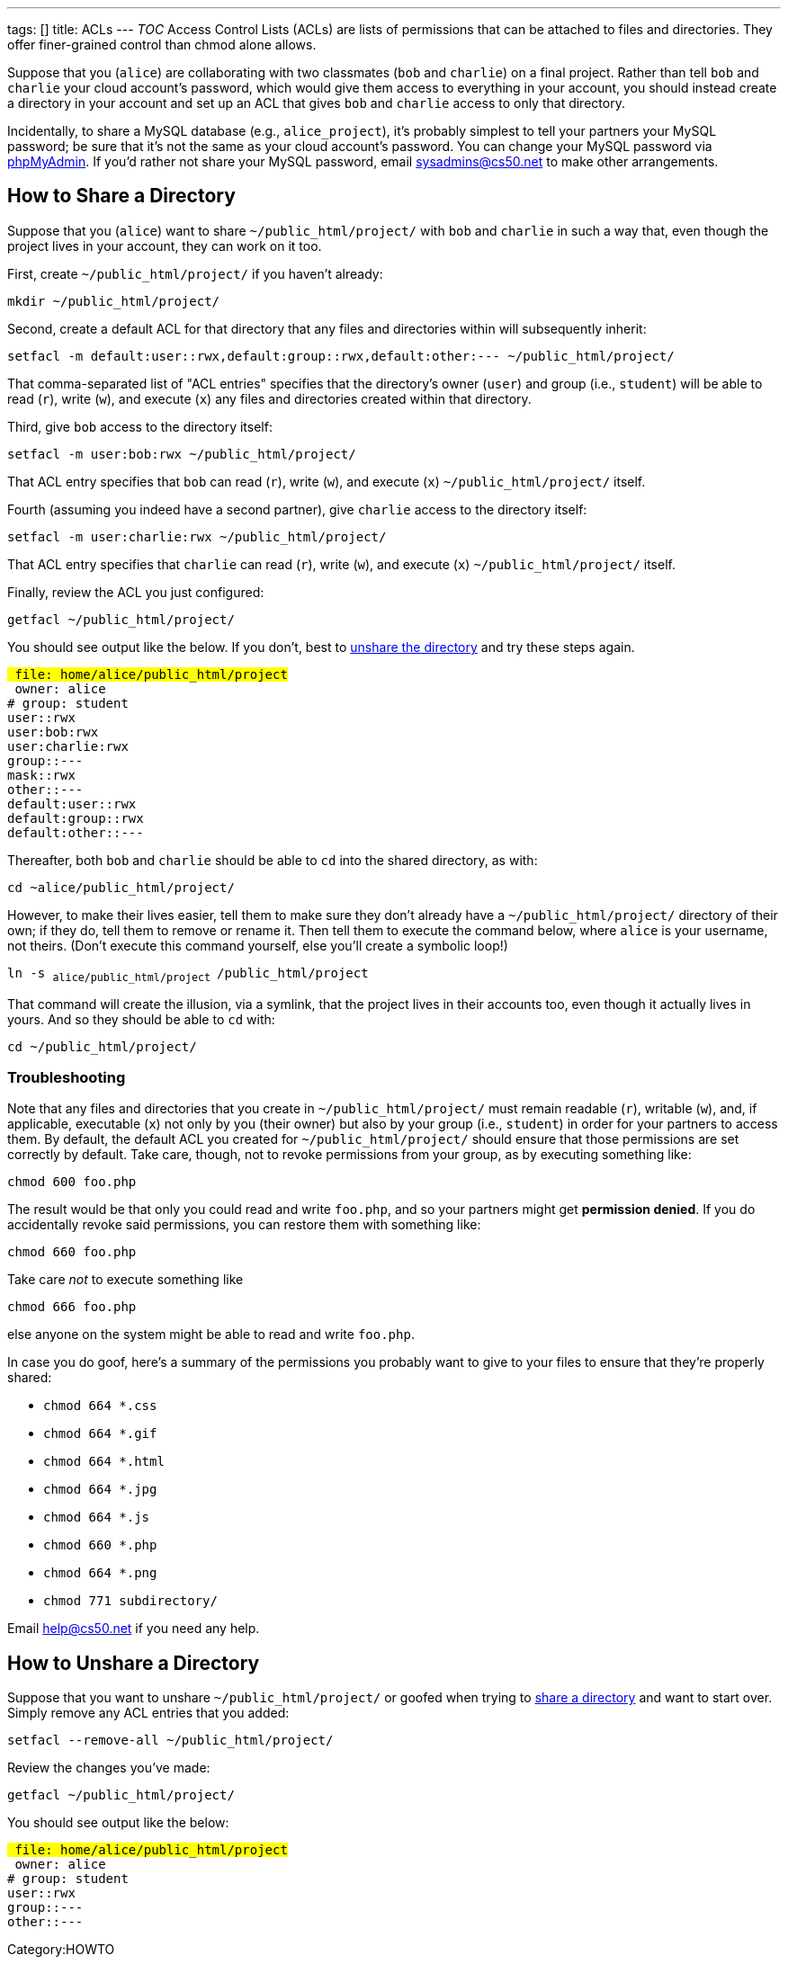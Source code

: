 ---
tags: []
title: ACLs
---
__TOC__ Access Control Lists (ACLs) are lists of permissions that can be
attached to files and directories. They offer finer-grained control than
chmod alone allows.

Suppose that you (`alice`) are collaborating with two classmates (`bob`
and `charlie`) on a final project. Rather than tell `bob` and `charlie`
your cloud account's password, which would give them access to
everything in your account, you should instead create a directory in
your account and set up an ACL that gives `bob` and `charlie` access to
only that directory.

Incidentally, to share a MySQL database (e.g., `alice_project`), it's
probably simplest to tell your partners your MySQL password; be sure
that it's not the same as your cloud account's password. You can change
your MySQL password via https://cloud.cs50.net/phpMyAdmin/[phpMyAdmin].
If you'd rather not share your MySQL password, email sysadmins@cs50.net
to make other arrangements.

[[]]
How to Share a Directory
------------------------

Suppose that you (`alice`) want to share `~/public_html/project/` with
`bob` and `charlie` in such a way that, even though the project lives in
your account, they can work on it too.

First, create `~/public_html/project/` if you haven't already:

`mkdir ~/public_html/project/`

Second, create a default ACL for that directory that any files and
directories within will subsequently inherit:

`setfacl -m default:user::rwx,default:group::rwx,default:other:--- ~/public_html/project/`

That comma-separated list of "ACL entries" specifies that the
directory's owner (`user`) and group (i.e., `student`) will be able to
read (`r`), write (`w`), and execute (`x`) any files and directories
created within that directory.

Third, give `bob` access to the directory itself:

`setfacl -m user:bob:rwx ~/public_html/project/`

That ACL entry specifies that `bob` can read (`r`), write (`w`), and
execute (`x`) `~/public_html/project/` itself.

Fourth (assuming you indeed have a second partner), give `charlie`
access to the directory itself:

`setfacl -m user:charlie:rwx ~/public_html/project/`

That ACL entry specifies that `charlie` can read (`r`), write (`w`), and
execute (`x`) `~/public_html/project/` itself.

Finally, review the ACL you just configured:

`getfacl ~/public_html/project/`

You should see output like the below. If you don't, best to
link:#How_to_Unshare_a_Directory[unshare the directory] and try these
steps again.

`# file: home/alice/public_html/project` +
`# owner: alice` +
`# group: student` +
`user::rwx` +
`user:bob:rwx` +
`user:charlie:rwx` +
`group::---` +
`mask::rwx` +
`other::---` +
`default:user::rwx` +
`default:group::rwx` +
`default:other::---`

Thereafter, both `bob` and `charlie` should be able to `cd` into the
shared directory, as with:

`cd ~alice/public_html/project/`

However, to make their lives easier, tell them to make sure they don't
already have a `~/public_html/project/` directory of their own; if they
do, tell them to remove or rename it. Then tell them to execute the
command below, where `alice` is your username, not theirs. (Don't
execute this command yourself, else you'll create a symbolic loop!)

`ln -s ~alice/public_html/project ~/public_html/project`

That command will create the illusion, via a symlink, that the project
lives in their accounts too, even though it actually lives in yours. And
so they should be able to `cd` with:

`cd ~/public_html/project/`

[[]]
Troubleshooting
~~~~~~~~~~~~~~~

Note that any files and directories that you create in
`~/public_html/project/` must remain readable (`r`), writable (`w`),
and, if applicable, executable (`x`) not only by you (their owner) but
also by your group (i.e., `student`) in order for your partners to
access them. By default, the default ACL you created for
`~/public_html/project/` should ensure that those permissions are set
correctly by default. Take care, though, not to revoke permissions from
your group, as by executing something like:

`chmod 600 foo.php`

The result would be that only you could read and write `foo.php`, and so
your partners might get *permission denied*. If you do accidentally
revoke said permissions, you can restore them with something like:

`chmod 660 foo.php`

Take care _not_ to execute something like

`chmod 666 foo.php`

else anyone on the system might be able to read and write `foo.php`.

In case you do goof, here's a summary of the permissions you probably
want to give to your files to ensure that they're properly shared:

* `chmod 664 *.css`
* `chmod 664 *.gif`
* `chmod 664 *.html`
* `chmod 664 *.jpg`
* `chmod 664 *.js`
* `chmod 660 *.php`
* `chmod 664 *.png`
* `chmod 771 subdirectory/`

Email help@cs50.net if you need any help.

[[]]
How to Unshare a Directory
--------------------------

Suppose that you want to unshare `~/public_html/project/` or goofed when
trying to link:#How_to_Share_a_Directory[share a directory] and want to
start over. Simply remove any ACL entries that you added:

`setfacl --remove-all ~/public_html/project/`

Review the changes you've made:

`getfacl ~/public_html/project/`

You should see output like the below:

`# file: home/alice/public_html/project` +
`# owner: alice` +
`# group: student` +
`user::rwx` +
`group::---` +
`other::---`

Category:HOWTO
